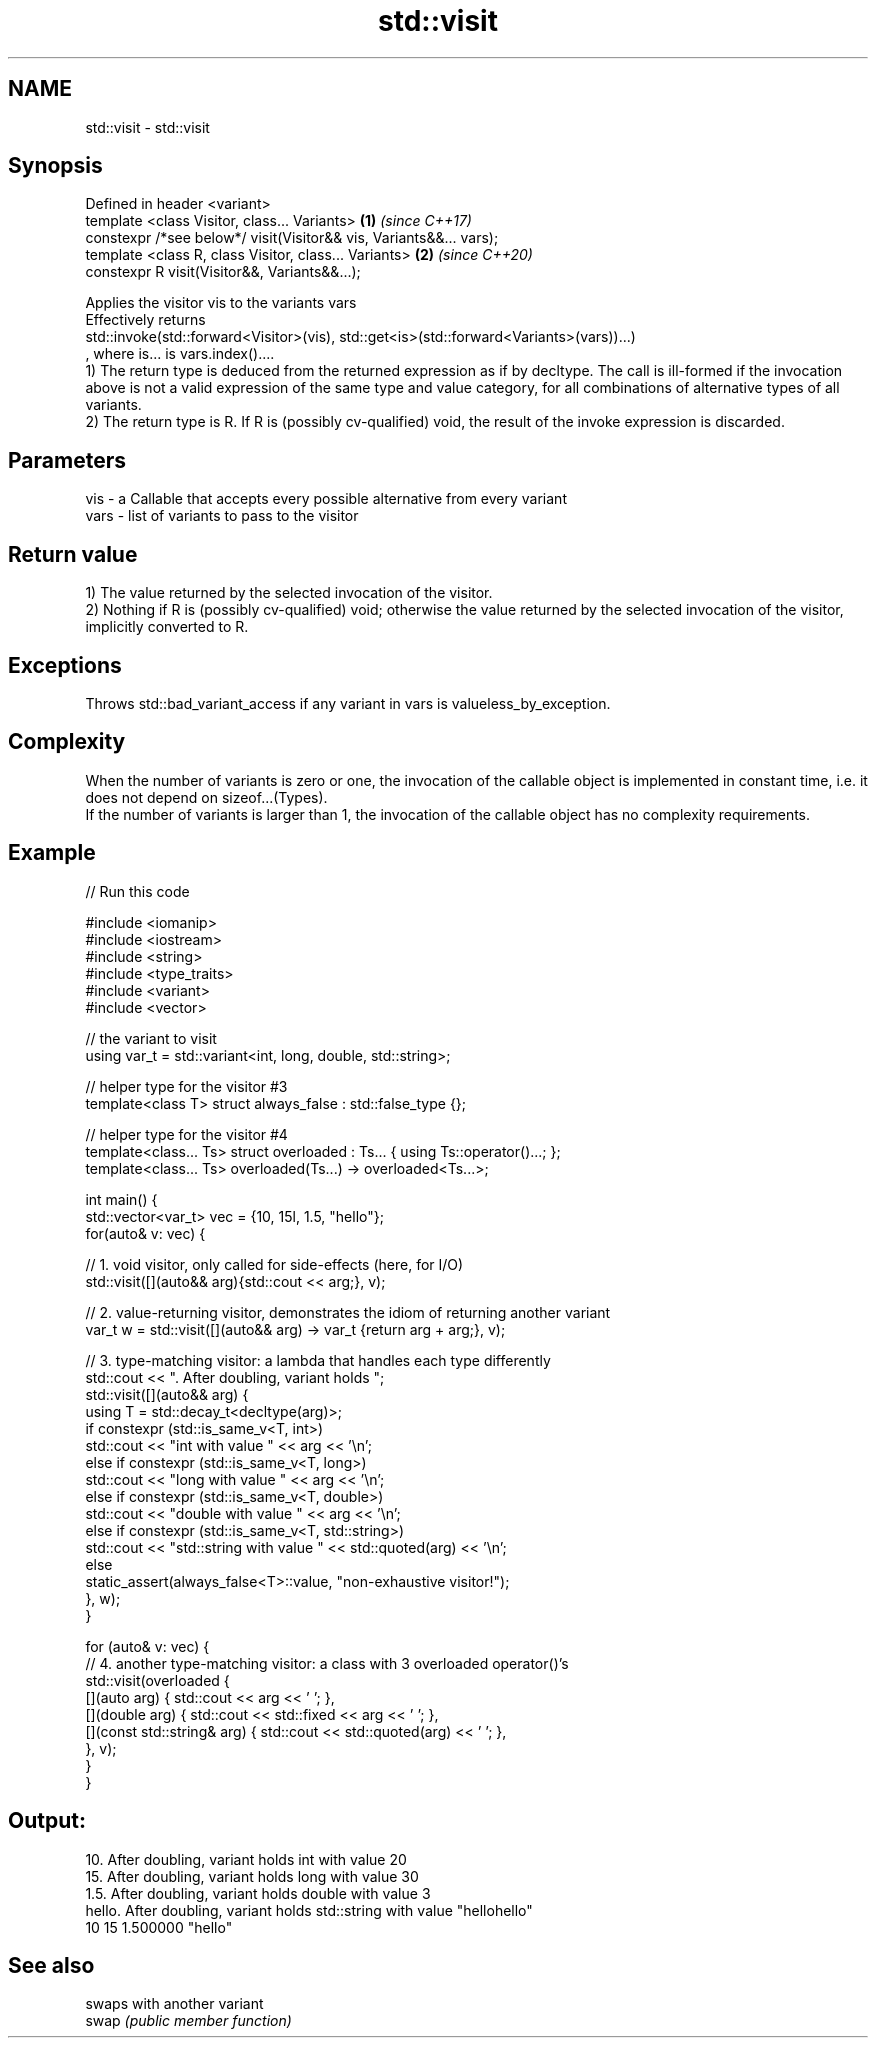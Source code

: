 .TH std::visit 3 "2020.03.24" "http://cppreference.com" "C++ Standard Libary"
.SH NAME
std::visit \- std::visit

.SH Synopsis

  Defined in header <variant>
  template <class Visitor, class... Variants>                       \fB(1)\fP \fI(since C++17)\fP
  constexpr /*see below*/ visit(Visitor&& vis, Variants&&... vars);
  template <class R, class Visitor, class... Variants>              \fB(2)\fP \fI(since C++20)\fP
  constexpr R visit(Visitor&&, Variants&&...);

  Applies the visitor vis to the variants vars
  Effectively returns
  std::invoke(std::forward<Visitor>(vis), std::get<is>(std::forward<Variants>(vars))...)
  , where is... is vars.index()....
  1) The return type is deduced from the returned expression as if by decltype. The call is ill-formed if the invocation above is not a valid expression of the same type and value category, for all combinations of alternative types of all variants.
  2) The return type is R. If R is (possibly cv-qualified) void, the result of the invoke expression is discarded.

.SH Parameters


  vis  - a Callable that accepts every possible alternative from every variant
  vars - list of variants to pass to the visitor


.SH Return value

  1) The value returned by the selected invocation of the visitor.
  2) Nothing if R is (possibly cv-qualified) void; otherwise the value returned by the selected invocation of the visitor, implicitly converted to R.

.SH Exceptions

  Throws std::bad_variant_access if any variant in vars is valueless_by_exception.

.SH Complexity

  When the number of variants is zero or one, the invocation of the callable object is implemented in constant time, i.e. it does not depend on sizeof...(Types).
  If the number of variants is larger than 1, the invocation of the callable object has no complexity requirements.

.SH Example

  
// Run this code

    #include <iomanip>
    #include <iostream>
    #include <string>
    #include <type_traits>
    #include <variant>
    #include <vector>

    // the variant to visit
    using var_t = std::variant<int, long, double, std::string>;

    // helper type for the visitor #3
    template<class T> struct always_false : std::false_type {};

    // helper type for the visitor #4
    template<class... Ts> struct overloaded : Ts... { using Ts::operator()...; };
    template<class... Ts> overloaded(Ts...) -> overloaded<Ts...>;

    int main() {
        std::vector<var_t> vec = {10, 15l, 1.5, "hello"};
        for(auto& v: vec) {

            // 1. void visitor, only called for side-effects (here, for I/O)
            std::visit([](auto&& arg){std::cout << arg;}, v);

            // 2. value-returning visitor, demonstrates the idiom of returning another variant
            var_t w = std::visit([](auto&& arg) -> var_t {return arg + arg;}, v);

            // 3. type-matching visitor: a lambda that handles each type differently
            std::cout << ". After doubling, variant holds ";
            std::visit([](auto&& arg) {
                using T = std::decay_t<decltype(arg)>;
                if constexpr (std::is_same_v<T, int>)
                    std::cout << "int with value " << arg << '\\n';
                else if constexpr (std::is_same_v<T, long>)
                    std::cout << "long with value " << arg << '\\n';
                else if constexpr (std::is_same_v<T, double>)
                    std::cout << "double with value " << arg << '\\n';
                else if constexpr (std::is_same_v<T, std::string>)
                    std::cout << "std::string with value " << std::quoted(arg) << '\\n';
                else
                    static_assert(always_false<T>::value, "non-exhaustive visitor!");
            }, w);
        }

        for (auto& v: vec) {
            // 4. another type-matching visitor: a class with 3 overloaded operator()'s
            std::visit(overloaded {
                [](auto arg) { std::cout << arg << ' '; },
                [](double arg) { std::cout << std::fixed << arg << ' '; },
                [](const std::string& arg) { std::cout << std::quoted(arg) << ' '; },
            }, v);
        }
    }

.SH Output:

    10. After doubling, variant holds int with value 20
    15. After doubling, variant holds long with value 30
    1.5. After doubling, variant holds double with value 3
    hello. After doubling, variant holds std::string with value "hellohello"
    10 15 1.500000 "hello"


.SH See also


       swaps with another variant
  swap \fI(public member function)\fP




